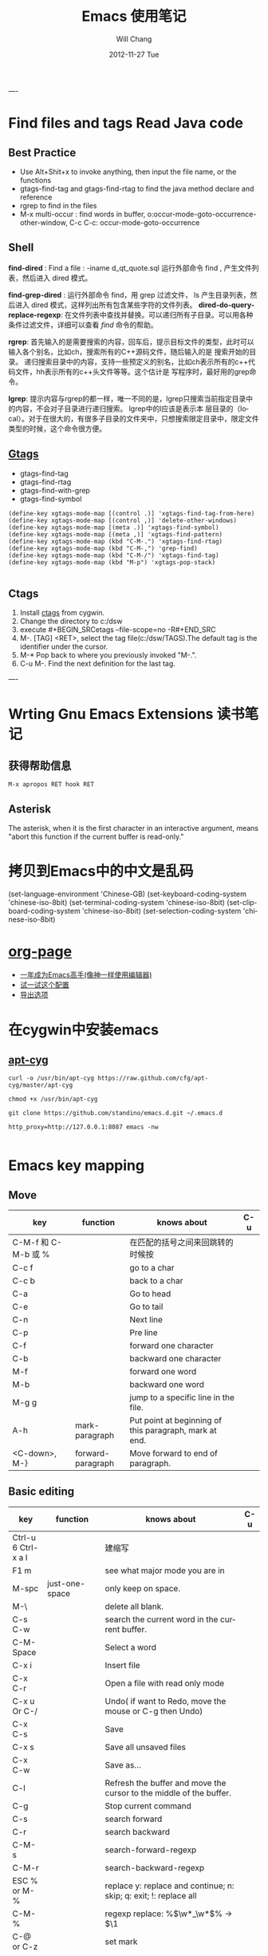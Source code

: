 #+TITLE:       Emacs 使用笔记
#+AUTHOR:      Will Chang
#+EMAIL:       changwei.cn@gmail.com
#+DATE:        2012-11-27 Tue
#+URI:         /wiki/html/html/myemacs/
#+TAGS:        :Emacs:
#+KEYWORDS:    Lisp, Scheme, Emacs, Linux, cygwin, Java,  Org-page, Programming,编程
#+LANGUAGE:    en
#+OPTIONS:     H:3 num:t toc:t \n:nil @:t ::t |:t ^:nil -:t f:t *:t <:t
#+DESCRIPTION: Emacs 使用笔记

----



* Find files and tags  Read Java code

** Best Practice 
  
 - Use Alt+Shit+x to invoke anything, then input the file name, or the functions 
 - gtags-find-tag and gtags-find-rtag to find the java method declare and reference 
 - rgrep to find in the files
 - M-x multi-occur : find words in buffer, o:occur-mode-goto-occurrence-other-window, C-c C-c:	occur-mode-goto-occurrence

** Shell

*find-dired* : Find a file : -iname d_qt_quote.sql 运行外部命令 find , 产生文件列表，然后进入 dired 模式。

*find-grep-dired* : 运行外部命令 find，用 grep 过滤文件， ls 产生目录列表，然后进入 dired 模式，这样列出所有包含某些字符的文件列表。 
*dired-do-query-replace-regexp*: 在文件列表中查找并替换。可以递归所有子目录。可以用各种条件过滤文件，详细可以查看 [[shell.html#find][find]] 命令的帮助。 

*rgrep*: 	首先输入的是需要搜索的内容，回车后，提示目标文件的类型，此时可以输入各个别名，比如ch，搜索所有的C++源码文件，随后输入的是
搜索开始的目录。 	递归搜索目录中的内容，支持一些预定义的别名，比如ch表示所有的c++代码文件，hh表示所有的c++头文件等等。这个估计是
写程序时，最好用的grep命令。 

*lgrep*: 	提示内容与rgrep的都一样，唯一不同的是，lgrep只搜索当前指定目录中的内容，不会对子目录进行递归搜索。 	lgrep中的l应该是表示本
层目录的（local）。对于在很大的，有很多子目录的文件夹中，只想搜索限定目录中，限定文件类型的时候，这个命令很方便。 


** [[http://www.gnu.org/software/global/globaldoc.html][Gtags]]

 - gtags-find-tag
 - gtags-find-rtag
 - gtags-find-with-grep
 - gtags-find-symbol

#+BEGIN_SRC
(define-key xgtags-mode-map [(control .)] 'xgtags-find-tag-from-here)
(define-key xgtags-mode-map [(control ,)] 'delete-other-windows)
(define-key xgtags-mode-map [(meta .)] 'xgtags-find-symbol)
(define-key xgtags-mode-map [(meta ,)] 'xgtags-find-pattern)
(define-key xgtags-mode-map (kbd "C-M-.") 'xgtags-find-rtag)
(define-key xgtags-mode-map (kbd "C-M-,") 'grep-find)
(define-key xgtags-mode-map (kbd "C-M-/") 'xgtags-find-tag)
(define-key xgtags-mode-map (kbd "M-p") 'xgtags-pop-stack)

#+END_SRC

** Ctags
 
 1. Install [[http://ctags.sourceforge.net/ctags.html][ctags]] from cygwin.
 2. Change the directory to c:/dsw
 3. execute #+BEGIN_SRCetags --file-scope=no -R#+END_SRC
 4. M-. [TAG] <RET>, select the tag file(c:/dsw/TAGS).The default tag is the identifier under the cursor.
 1.  M-*   Pop back to where you previously invoked "M-.".
 1.  C-u M-.  Find the next definition for the last tag.

----

* Wrting Gnu Emacs Extensions 读书笔记
** 获得帮助信息
#+BEGIN_SRC 
M-x apropos RET hook RET
#+END_SRC

** Asterisk
The asterisk, when it is the first character in an interactive argument, means "abort this
function if the current buffer is read-only."

*  拷贝到Emacs中的中文是乱码

(set-language-environment 'Chinese-GB) 
(set-keyboard-coding-system 'chinese-iso-8bit) 
(set-terminal-coding-system 'chinese-iso-8bit) 
(set-clipboard-coding-system 'chinese-iso-8bit) 
(set-selection-coding-system 'chinese-iso-8bit)

* [[https://github.com/kelvinh/org-page][org-page]]
 - [[https://github.com/redguardtoo/mastering-emacs-in-one-year-guide/blob/master/guide-zh.org][一年成为Emacs高手(像神一样使用编辑器)]]
 - [[https://github.com/redguardtoo/emacs.d][试一试这个配置]]
 - [[http://www.gnu.org/software/emacs/manual/html_node/org/Export-options.html][导出选项]]



* 在cygwin中安装emacs 

** [[https://github.com/cfg/apt-cyg][apt-cyg]]
#+BEGIN_SRC 
curl -o /usr/bin/apt-cyg https://raw.github.com/cfg/apt-cyg/master/apt-cyg

chmod +x /usr/bin/apt-cyg

git clone https://github.com/standino/emacs.d.git ~/.emacs.d

http_proxy=http://127.0.0.1:8087 emacs -nw

#+END_SRC



* Emacs key mapping

** Move

| key                 | function          | knows about                                            | C-u |
|---------------------+-------------------+--------------------------------------------------------+-----|
| C-M-f 和 C-M-b 或 % |                   | 在匹配的括号之间来回跳转的时候按                       |     |
| C-c  f              |                   | go to a char                                           |     |
| C-c  b              |                   | back to a char                                         |     |
| C-a                 |                   | Go to head                                             |     |
| C-e                 |                   | Go to tail                                             |     |
| C-n                 |                   | Next line                                              |     |
| C-p                 |                   | Pre line                                               |     |
| C-f                 |                   | forward one character                                  |     |
| C-b                 |                   | backward one character                                 |     |
| M-f                 |                   | forward one word                                       |     |
| M-b                 |                   | backward one word                                      |     |
| M-g g               |                   | jump to a specific line in the file.                   |     |
| A-h                 | mark-paragraph    | Put point at beginning of this paragraph, mark at end. |     |
| <C-down>, M-}       | forward-paragraph | Move forward to end of paragraph.                      |     |


** Basic editing
| key                        | function                   | knows about                                                                                                                                                                                                                                                                                                                                    | C-u |
|----------------------------+----------------------------+------------------------------------------------------------------------------------------------------------------------------------------------------------------------------------------------------------------------------------------------------------------------------------------------------------------------------------------------+-----|
| Ctrl-u 6 Ctrl-x a l        |                            | 建缩写                                                                                                                                                                                                                                                                                                                                         |     |
| F1  m                      |                            | see what major mode you are in                                                                                                                                                                                                                                                                                                                 |     |
| M-spc                      | just-one-space             | only keep on space.                                                                                                                                                                                                                                                                                                                            |     |
| M-\                        |                            | delete all blank.                                                                                                                                                                                                                                                                                                                              |     |
| C-s C-w                    |                            | search the current word in the current buffer.                                                                                                                                                                                                                                                                                                 |     |
| C-M-Space                  |                            | Select a word                                                                                                                                                                                                                                                                                                                                  |     |
| C-x i                      |                            | Insert file                                                                                                                                                                                                                                                                                                                                    |     |
| C-x C-r                    |                            | Open a file with read only mode                                                                                                                                                                                                                                                                                                                |     |
| C-x u Or C-/               |                            | Undo( if want to Redo, move the mouse or C-g then Undo)                                                                                                                                                                                                                                                                                        |     |
| C-x C-s                    |                            | Save                                                                                                                                                                                                                                                                                                                                           |     |
| C-x s                      |                            | Save all unsaved files                                                                                                                                                                                                                                                                                                                         |     |
| C-x C-w                    |                            | Save as...                                                                                                                                                                                                                                                                                                                                     |     |
| C-l                        |                            | Refresh the buffer and move the cursor to the middle of the buffer.                                                                                                                                                                                                                                                                            |     |
| C-g                        |                            | Stop current command                                                                                                                                                                                                                                                                                                                           |     |
| C-s                        |                            | search forward                                                                                                                                                                                                                                                                                                                                 |     |
| C-r                        |                            | search backward                                                                                                                                                                                                                                                                                                                                |     |
| C-M-s                      |                            | search-forward-regexp                                                                                                                                                                                                                                                                                                                          |     |
| C-M-r                      |                            | search-backward-regexp                                                                                                                                                                                                                                                                                                                         |     |
| ESC % or M-%               |                            | replace y: replace and continue; n: skip; q: exit; !: replace all                                                                                                                                                                                                                                                                              |     |
| C-M-%                      |                            | regexp replace: %\(\w*_\w*\)% -> $\1                                                                                                                                                                                                                                                                                                           |     |
| C-@ or C-z                 |                            | set mark                                                                                                                                                                                                                                                                                                                                       |     |
| C-x C-x                    |                            | switch mark and point                                                                                                                                                                                                                                                                                                                          |     |
| C-w                        |                            | delete the txt in the region and put them into yanking ring                                                                                                                                                                                                                                                                                    |     |
| M-w                        |                            | copy the text in the region into yanking ring                                                                                                                                                                                                                                                                                                  |     |
| C-y                        |                            | ;                                                                                                                                                                                                                                                                                                                                              |     |
| M-y                        |                            | ;                                                                                                                                                                                                                                                                                                                                              |     |
| C-o                        |                            | Insert a empty line                                                                                                                                                                                                                                                                                                                            |     |
| C-x C-o                    |                            | Only keep one empty line, if run again, will remove all empty line                                                                                                                                                                                                                                                                             |     |
| C-d                        |                            | delete a character                                                                                                                                                                                                                                                                                                                             |     |
| M-d                        |                            | delete a word                                                                                                                                                                                                                                                                                                                                  |     |
| C-x h                      |                            | select whole buffer                                                                                                                                                                                                                                                                                                                            |     |
| C-k                        |                            | delete all txt from the point to tail                                                                                                                                                                                                                                                                                                          |     |
| C-c u                      |                            | refresh                                                                                                                                                                                                                                                                                                                                        |     |
| C-x #                      |                            | close buffer                                                                                                                                                                                                                                                                                                                                   |     |
| C-u                        |                            | add prefix argument                                                                                                                                                                                                                                                                                                                            |     |
| M-0 ...M-9                 |                            | argument 0...9                                                                                                                                                                                                                                                                                                                                 |     |
| M--                        |                            | ;                                                                                                                                                                                                                                                                                                                                              |     |
| C-x k                      |                            | kill-buffer                                                                                                                                                                                                                                                                                                                                    |     |
|                            | untabify                   | change the TAB into blacn space                                                                                                                                                                                                                                                                                                                |     |
| C-u M   ｜ tr -d \n\r RET  |                            | Remove \n                                                                                                                                                                                                                                                                                                                                      |     |
| C-u M   ｜tr -s \\n \n RET |                            | Replace \n with a new line                                                                                                                                                                                                                                                                                                                     |     |
|                            | tt                         | (defalias 'tt 'toggle-truncate-lines)                                                                                                                                                                                                                                                                                                          |     |
| M-/                        |                            | Auto complete                                                                                                                                                                                                                                                                                                                                  |     |
|                            | flush-lines                | Remove all empty line                                                                                                                                                                                                                                                                                                                          |     |
|                            | cvs-status                 | ;                                                                                                                                                                                                                                                                                                                                              |     |
|                            | dired-jump                 | ;                                                                                                                                                                                                                                                                                                                                              |     |
|                            | dired-jump-other-window    | ;                                                                                                                                                                                                                                                                                                                                              |     |
| M-[                        |                            | 'tabbar-backward-group)                                                                                                                                                                                                                                                                                                                        |     |
| M-]                        |                            | 'tabbar-forward-group)                                                                                                                                                                                                                                                                                                                         |     |
| M-p                        |                            | 'tabbar-backward)                                                                                                                                                                                                                                                                                                                              |     |
| M-n                        |                            | 'tabbar-forward)                                                                                                                                                                                                                                                                                                                               |     |
|                            | path-to-clipboard          | copy buffer path to clipboard                                                                                                                                                                                                                                                                                                                  |     |
| C-c C-c                    |                            | sql-send-paragraph. This command allows you to send just the current paragraph to the db2 clp interpreter; however you need to consider that your notion of a paragraph may be different than SQL mode's.                                                                                                                                      |     |
| C-c C-r                    |                            | sql-send-region. After you have selected a region with your mouse or with keystrokes, this command allows you to send the currently selected region to the DB2 CLP interpreter. This is useful for prototyping or for doing quick trials, or when you want to execute an existing piece of text you may have squirreled away from a while ago. |     |
| C-c C-b                    |                            | sql-send-buffer.This is what you do when you want to execute the contents of the entire buffer.                                                                                                                                                                                                                                                |     |
| M-<.                       |                            | beginning-of-buffer moves the cursor to the beginning of the buffer, leaving the mark at the previous position.                                                                                                                                                                                                                                |     |
|                            | sql-db2                    | start db2                                                                                                                                                                                                                                                                                                                                      |     |
|                            | emacs -nw                  | Open emacs from terminal                                                                                                                                                                                                                                                                                                                       |     |
|                            | sort-lines                 | sort the text in the region                                                                                                                                                                                                                                                                                                                    |     |
| C-u M ｜sort RET           |                            | Sort the region                                                                                                                                                                                                                                                                                                                                |     |
| C-t                        |                            | Switch two character                                                                                                                                                                                                                                                                                                                           |     |
| M-t                        |                            | Switch two words                                                                                                                                                                                                                                                                                                                               |     |
| C-x C-t                    |                            | Switch two lines                                                                                                                                                                                                                                                                                                                               |     |
| C-o                        |                            | scroll-down                                                                                                                                                                                                                                                                                                                                    |     |
| C-i                        |                            | Auto complete.                                                                                                                                                                                                                                                                                                                                 |     |
| (f3)]                      | 'dired)                    |                                                                                                                                                                                                                                                                                                                                                |     |
| (f4)]                      | 'shell)                    |                                                                                                                                                                                                                                                                                                                                                |     |
| (f5)]                      | 'gtd)                      |                                                                                                                                                                                                                                                                                                                                                |     |
| <f8>)                      |                            | highlight simple                                                                                                                                                                                                                                                                                                                               |     |
| <f9>)                      | 'list-bookmarks)           |                                                                                                                                                                                                                                                                                                                                                |     |
| (f10)                      | 'bookmark-set)             |                                                                                                                                                                                                                                                                                                                                                |     |
|                            | delete-trailing-whitespace | remove trailing white space.                                                                                                                                                                                                                                                                                                                   |     |
| C-x C-c                    |                            | Exit and close Emacs                                                                                                                                                                                                                                                                                                                           |     |
| C-x C-z                    |                            | Exit and hang on Emacs                                                                                                                                                                                                                                                                                                                         |     |
| C-x C-f                    |                            | Open file or folder                                                                                                                                                                                                                                                                                                                            |     |
|                            | 'yas  'yas/expand          | my snipet expand                                                                                                                                                                                                                                                                                                                               |     |
| A+X                        |                            | anything                                                                                                                                                                                                                                                                                                                                       |     |
| C-h                        | Backspace                  |                                                                                                                                                                                                                                                                                                                                                |     |
|                            | (defalias '^m '^m-buffer)  | Remove all ^M's from the buffer.                                                                                                                                                                                                                                                                                                               |     |
| Esc ESC f                  |                            | open file from file cache                                                                                                                                                                                                                                                                                                                      |     |

  

** [[http://orgmode.org/][Org mode]]


*** Tags

| key         | function | knows about                                                                                                                           | C-u |
|-------------+----------+---------------------------------------------------------------------------------------------------------------------------------------+-----|
| C-c C-e     |          | publish                                                                                                                               |     |
| C-c C-t     |          | TODO                                                                                                                                  |     |
| C-c C-c     |          | Prompts for a tag                                                                                                                     |     |
| C-c \       |          | command is used to prompt for a tag search expression                                                                                 |     |
| Alt-Enter   |          | start a new line to create a headline at the same level.                                                                              |     |
| M-left      |          | To promote a heading by one level, place the cursor on the heading, and use the keystroke M-left (meta and left arrow keys together). |     |
| C-cx  "x"   |          | CANCELLED                                                                                                                             |     |
| C-cx  "d"   |          | DONE                                                                                                                                  |     |
| C-cx  "f"   |          | DEFERRED                                                                                                                              |     |
| C-cx  "l"   |          | DELEGATED                                                                                                                             |     |
| C-cx  "s"   |          | STARTED                                                                                                                               |     |
| C-cx  "w"   |          | WAITING                                                                                                                               |     |
| C-c C-x C-s |          | Appends the completed task to the end of my archive file                                                                                                                                      |     |

----

| key     | function             | knows about    | C-u              |
|---------+----------------------+----------------+------------------|
| C-c /   | org-occur            | regexp         |                  |
| C-c \   | org-tags-sparse-tree | tags, and more | restrict to TODO |
| C-c C-v | org-show-todo-tree   | todo keywords  | ask for keyword  |


- Next actions at home
   TAG search for "@home//NEXT"

- What actions am I waiting for that Sarah has to do?
   TAG search for "Sarah//WAITING"

- All items to discuss in a meeting with Sarah and Peter
   TAG search for "Sarah|Peter"


Check box: #+BEGIN_SRC- [ ] #+END_SRC

create table: #+BEGIN_SRC|Name|Phone|Age <RET> |- <TAB>. #+END_SRC
org-shiftmetaup) and M-S-down (org-shift-metadown),

   | Action                        | Command                                 | Shortcut  | Alternative     |
   |-------------------------------+-----------------------------------------+-----------+-----------------|
   | Move a subtree up             | org-metaup / org-move-subtree-up        | M-up      | C-c C-x u       |
   | Move a subtree down           | org-metadown / org-move-subtree-down    | M-down    | C-c C-x d       |
   | Demote a subtree              | org-shiftmetaright / org-demote-subtree | S-M-right | C-c C-x r       |
   | Promote a subtree             | org-shiftmetaleft / org-promote-subtree | S-M-left  | C-c C-x l       |
   | Demote a headline             | org-metaright / org-do-demote           | M-right   | C-c C-x <right> |
   | Promote a headline            | org-metaleft / org-do-promote           | M-left    | C-c C-x <left>  |
   | Collapse or expand a subtree  | org-cycle (while on headline)           | TAB       |                 |
   | Collapse or expand everything | org-shifttab (org-cycle)                | S-TAB     | C-u TAB         |



*** Date

*Inserting dates*
| key     | function | knows about              | C-u |
|---------+----------+--------------------------+-----|
| C-c .   |          | Prompt for active date   |     |
| C-c !   |          | Prompt for inactive date |     |
| C-c C-d |          | Enter a DEADLINE date    |     |
| C-c C-s |          | Enter a SCHEDULED date   |     |
|         |          |                          |     |


	
*Date repeater*

| key                | function | knows about                   | C-u |
|--------------------+----------+-------------------------------+-----|
| 2007-10-24 Wed +1w |          | Repeat every Wednesday        |     |
| 2007-10-01 Mon +1m |          | Repeat on 1st day every month |     |
|                    |          |                               |     |

	
*Date warning*

| key                 | function | knows about                   | C-u |
|---------------------+----------+-------------------------------+-----|
| 2007-10-24 Wed -2m  |          | Start warning 2 months before |     |
| 2007-10-24 Wed -20d |          | Start warning 20 days before  |     |
|                     |          |                               |     |

	
*Calendar Navigation*

| key         | function | knows about                     | C-u |
|-------------+----------+---------------------------------+-----|
| Shift-RIGHT |          | Go forward a day                |     |
| Shift-LEFT  |          | Go backward a day               |     |
| Shift-UP    |          | Go to previous week             |     |
| Shift-DOWN  |          | Go to next week                 |     |
| <           |          | Scroll calendar back 1 month    |     |
| >           |          | Scroll calendar forward 1 month |     |
| .           |          | Go to Today                     |     |
|             |          |                                 |     |

	
*Prompt responses*
| key               | function | knows about                                              | C-u |
|-------------------+----------+----------------------------------------------------------+-----|
| 15 (Number)       |          | Date of current month                                    |     |
| Tue (Day name)    |          | Date of nearest day specified                            |     |
| HH:MM             |          | Enter a time                                             |     |
| +2d ( or w, m, y) |          | Two days (weeks, months, years)   after today's date     |     |
| ++2d (or w, m, y) |          | Two days (weeks, months, years)   after the default date |     |
| +3tue             |          | Third Tuesday of the month    (new in 5.13c)             |     |
|                   |          |                                                          |     |




*** Ref

 - [[http://www.360doc.com/content/10/0327/12/155970_20456107.shtml][使用Org-Mode来GTD]]

** Muse

| key     | function | knows about | C-u                     |
|---------+----------+-------------+-------------------------|
| C-c C-t |          | publish     | publish unchanged files |
|         |          |             |                         |

** 版本管理


快捷键 ||	 命令名 ||	 动作          
| C-x v v    | vc-next-action          | 让当前文件进入下一个合理的version control状态              |
| C-x v d    | vc-directory            | 显示一个目录下所有注册到版本控制下的文件                   |
| C-x v =    | vc-diff                 | 产生一个diff报告                                           |
| C-x v u    | vc-revert-buffer        | 丢弃自从所以此check in以来所做的所有更改                   |
| C-x v ~    | vc-version-otder-window | 取出当前buffer在仓库里的指定版本并在另外一个窗口中显示出来 |
| C-x v l    | vc-print-log            | 显示一个文件的历史和日志                                   |
| C-x v i    | vc-register             | 把文件注册到版本控制系统里面去                             |
| C-x v h    | vc-insert-headers       | 在文件里面插入version control headers                      |
| C-x v r    | vc-retrieve-snapshot    | check out一个named project快照                             |
| C-x v s    | vc-create-snapshot      | 创建一个named project快照                                  |
| C-x v c    | vc-cancel-version       | 丢弃一个已经保存的版本                                     |
| C-x v a    | vc-update-change-log    | 更新一个GNU-style的ChangeLog文件                           |
| C-x v +    |                         | Update the file in the current buffer.                  |
|            |ediff-revisions          | see differences between local file and the last version in cvs. |
|            |vc-ediff                 | see differences between local file and the last version in cvs.           |


** Dired

http://jamesthornton.com/emacs/node/emacs_396.html

http://www.20seven.org/journal/2008/11/emacs-dired-directory-management.html

| key   | function                  | knows about                          | C-u                               |
|-------+---------------------------+--------------------------------------+-----------------------------------|
| w     |                           | 得到文件名                           | 如果使用 0 做 prefix 可以得到命名 |
|       | dired-compare-directories | 可以比较两个文件夹中的文件是否相同。 |                                   |
| C-u s |                           |                                      |                                   |
|       | -S                        | 按文件大小排序                       |                                   |
|       | -X                        | 按文件后缀排序                       |                                   |
|       | -L                        | 显示符号链接的源文件信息             |                                   |
|       | -h                        | 用更可读的方式显示文件大小           |                                   |
|       | -t                        | sort by modification time.           |                                   |
| [*]   | 作用在已标记的所有文件(目录)或光标所在当前文件(目录)上。                          |                                      |                                   |



和文件一样打开目录或通过 C-x d 都可以进入目录的 Dired 缓冲中。这里是打开 Dired-x 之后默认的绑定。说明后面[]中的符号的意义：

#+BEGIN_SRC

[p] 用前缀参数表示文件个数，从当前文件开始，正数向下、负数向上。

[u] 用前缀参数改变默认行为。对于设置标记的命令一般变为去掉标记。

[x] 需要加载 dired-x。

查看帮助

    - ? 简单帮助
    - h 模式帮助 

移动光标

    - n, p, SPC 上、下移动光标 [p]
    - C-n, C-p 上、下移动光标 [p]
    - M-{, M-} 已标记的文件之间移动 [p]
    - C-M-p, C-M-n 缓冲中的子目录间移动 [p]
    - <, > 缓冲中的目录行间移动 [p]
    - C-M-u 缓冲中的目录树上移动 [p]
    - M-g 光标移动到某个文件上
    - M-G 光标移动到某个缓冲中的子目录上，(用 i 插入的) 

标记文件

    - m 标记文件，下移一行 [p]
    - u 去掉标记，下移一行 [p]
    - U 去掉缓冲中所有的标记
    - M-Backspace 去掉缓冲中所有的某个标记，缺省为 - 标记
    - Backspace 并去掉上一行标记，并上移一行 [p]
    - t 标记/未标记互换
    - D 删除所有标记的文件/目录 [*]
    - d 设置“删除标记”（字符D），并且光标下移一行 [p]
    - x 删除用 d 标记的文件/目录
    - ~ 将缓冲中备份文件做删除标记 [u]
    - & 没用的文件，做删除标记
    - # 将缓冲中自动保存的文件做删除标记 [u]
    - . 按备份文件版本，将备份文件做删除标记 [u]
    - % g 标记所有“含有”regexp 的文件 [u]
    - * * 标记所有可执行文件 [u]
    - * . 标记所有同扩展名文件 [ux]
    - * / 标记所有目录 [u]
    - * @ 标记所有符号连接 [u]
    - * c 改变标记的符号
    - % d 通过匹配 regexp 标记删除
    - % m 通过匹配 regexp 标记 [u] 

复制、移动、创建 文件或目录以及连接

    - C-x C-f 创建文件
    - + 创建目录
    - R 文件的重命名/移动 [p*]
    - C 复制文件 [*]
    - S 创建文件的 Symbol link (绝对路径) [p*]
    - Y 创建文件的 Symbol link (相对路径) [px*]
    - H 创建文件的 Hard link [p*]
    - % C 复制匹配 regexp 的文件 [p*]
    - % S 创建匹配 regexp 的 Symbol link (绝对路径) [p*]
    - % Y 创建匹配 regexp 的 Symbol link (相对路径) [p*]
    - % H 创建匹配 regexp 的 Hark link [p*] 

修改文件名、属性

    - M 修改文件 rwx 权限属性 [*]
    - G 修改文件 Group 属性 [p*]
    - O 修改文件 Owner 属性 [p*]
    - T 修改文件的时间戳 [p*]
    - % l 文件名逐一改为小写 [p*]
    - % u 文件名逐一改为大写 [p*]
    - % R, % r 重命名/移动匹配 regexp 的文件 [p*] 

访问文件，目录

    - e, f, RET 打开文件或目录
    - a 打开文件或目录，并替换当前缓冲
    - v 使用 view 模式查看文件，q 退出，有些文件使用外部查看程序调用
    - o 另一个窗口中，打开文件或目录
    - C-o 另一个窗口中，打开文件或目录，但当前窗口不变
    - F 打开(多个)文件 [x*]
    - I 使用 Info 模式查看文件
    - N 使用 man 模式查看文件，若有前缀参数，提示输入处理命令 [ux*]
    - V 使用 RMAIL 模式查看文件 [x] 

退出

    - ^ 访问目录的父目录，若有前缀参数在另外的窗口中打开 [u]
    - q 退出缓冲，若有前缀参数则关闭缓冲 [u] 

隐藏/刷新缓冲中内容

    - s 互换缓冲中“文件名/时间”排序 [u]
    - C-u s 修改传递给 ls 的参数，即修改每行的内容
    - i 把当前行的子目录插入缓冲中
    - M-o 隐藏/显示部分次要文件，使缓冲更简便，若有前缀参数标记隐藏的文件 [ux]
    - $ 隐藏/显示当前目录中内容 [p]
    - M-$ 隐藏/显示缓冲中所有目录内容
    - k 隐藏文件，按 g 可以再显示出来 [p*]
    - l 刷新缓冲文件 [p*]
    - g 刷新缓冲所有文件
    - C-/, C-_, C-x u dired 模式的 undo 

其他

    - = 比较文件
    - M-= 文件和备份之间比较，若有前缀参数，提示输入 diff 选项 [u]
    - w 复制文件名到 kill-ring [p*]
    - Z 压缩/解压缩文件 [p*]
    - X 在文件上执行 shell 命令 [p*]
    - B 编译(Emacs Lisp)文件 [p*]
    - L 加载(Emacs Lisp)文件 [p*]
    - y 给出文件类型信息 (通过 file 命令)
    - P 打印文件 [p*] 

dired-x.el 中的其他有用的函数

  dired-mark-extension    按后缀标记

dired-flag-extension    按后缀标记删除 

  dired-clean-patch       标记删除 patch 文件

dired-clean-tex         标记删除 tex 编译文件

dired-very-clean-tex    标记删除 tex 编译文件

dired-jump              跳转到当前缓冲所在目录

dired-jump-other-window 在另一个窗口中跳转到当前缓冲所在目录

#+END_SRC

** Abbrevs

http://www.emacs.cn/Doc/Abbrevs

If you need input some words several time, you can define a abbrevs by running C-x a g.
for example: 
input "find outer otter", then M-3 C-x a g foo RET. now you define a abbrevs: foo.
mark a region , then C-u 0 C-x a g, it will define a region abbrevs.

C-x a i g, insert the content for the abbrevs.



* Below are good books or websites about emacs. I need read them carefully.

 1.[[../../../book/emacs/emacs24/index.htm][Sams Teach Yourself Emacs in 24 Hours]]
 2.[[http://learn.tsinghua.edu.cn:8080/2005211356/index.html][学无止境 ── 叶文彬的主页]]
 3.[[http://people.ku.edu/~syliu/shredderyin/][王垠的个人主页]]
 4.[[http://pluskid.lifegoo.com/wiki/html/EmacsTip.html][Emacs 小技巧]]
 5.[[http://xahlee.org/emacs/elisp.html][Xah's Emacs Lisp Tutorial]]
 6.[[../etc/Beamer.html][使用Beamer制作Slide介绍]]
 7.http://www.mygooglest.com/fni/site-map.html


#top

* Installation 
** Emacs installation
You can download emacs from ftp://ftp.gnu.org/gnu/emacs/windows/ or  http://nqmacs.sourceforge.net/

** [[http://tromey.com/elpa/install.html][Using ELPA to install Emacs Lisp packages]]


Once you have installed the package manager, type M-x package-list-packages. Type r in the package menu buffer to update the list
of packages available from the server. 

If you want a particular package, type i next to its name to mark it for installation, and then x to download and install it. 

Install muse highline

Add the following code to ~/.emacs

#+BEGIN_SRC
(mapc 'load (directory-files "C:/standino/ideas/myscripts/emacs/conf" t ".+\\.el$"))
#+END_SRC

** set Chinese input method

Alt+x set-input-method, then select 

* Select a word

<#+BEGIN_SRC >

 非常感谢。
【 在 cheneymx (cheneymx) 的大作中提到: 】
: 源文件里面:
: ;; (require 'highlight-symbol)
: ;; (global-set-key [(control f3)] 'highlight-symbol-at-point)
: ................... 

#+END_SRC

*  Spell Check

http://aspell.net/0.50-doc/man-html/3_Basic.html

The easiest way to use Aspell with Emacs or Xemacs is to add this line:

    (setq-default ispell-program-name "aspell") 

to the end of your .emacs file.

For some reason version 3.0 of ispell.el (the lisp program that (x)emacs uses) want to reverse the suggestion list. To fix this add this line:

    (setq-default ispell-extra-args '("--reverse")) 

after the previous line in your .emacs file and it should solve the problem.

Ispell.el, version 3.1 (December 1, 1998) and better, has the list reversing problem fixed. You can find it at http://www.kdstevens.com/~stevens/ispell-page.html. 

** Auto Turn on 

Add the following code to basic.el:

#+BEGIN_SRC

    (defvar my-flyspell-major-mode-list
     '(latex-mode
       message-mode
       muse-mode
       nuweb-mode
       nxml-mode
       text-mode))

   (add-hook 'first-change-hook
             (lambda ()
;;                 (message "major-mode is %s" major-mode)
               (when (and (memq major-mode my-flyspell-major-mode-list)
                          (not flyspell-mode))
                 (flyspell-mode))))

#+END_SRC


* Version Control

[[http://www.mit.edu/~6.170/tools/versioncontrol.html][Version Control Reference]]


----
* Using Org to Manage Plan
----

**  [[http://orgmode.org/worg/org-tutorials/org-beamer/tutorial.php][Writing Beamer presentations in org-mode]]

 - [[http://www.latexbuch.de/install-latex-windows-7/][Install LaTeX for Windows 7 – a complete setup]]
 - http://docs.miktex.org/manual/pkgmgt.html
 - [[http://bbs.chinatex.org/forum.php?mod=viewthread&tid=4892][ beamer 主题合集资源帖]]
 - [[http://bbs.chinatex.org/forum.php?mod=viewthread&tid=8127][ org-mode的中文Beamer幻灯片模板 ]]
 - [[https://raw.github.com/tumashu/emacs-helper/master/eh-org.el][beamer的配置文件例子]] http://www.douban.com/group/topic/27510659/
 - [[http://doc.norang.ca/org-mode.html][Org Mode - Organize Your Life In Plain Text!]]
 - [[http://headhole.org/organisation/2012/08/22/org-mode-gtd-and-the-pomodoro-technique/][Org-mode, GTD and the Pomodoro technique]]

** The most useful articles
 1. [[http://www.newartisans.com/blog_files/org.mode.day.planner.php][Using org-mode as a Day Planner]]
 2. [[http://sachachua.com/wp/2007/12/22/a-day-in-a-life-with-org/][A day in a life with Org]]
 3. [[http://sachachua.com/notebook/wickedcool/][A book]]
 4. [[../../book/docs/howtouseorg4gtd.html][Use Org for GTD]]
 5. [[http://members.optusnet.com.au/~charles57/GTD/org_dates/][Using dates and times in Emacs org-mode]]
 6. [[http://legito.net/worg/org-tutorials/multitarget-tables.php][Using Org-Mode Table Formatting Functions]]


** Reference 

 1.[[ 	/file:///C:/standino/docs/org_dates_index.html][org dates]]
 2.http://kyle.bloghome.cn/posts/145262.html
 3.[[http://www.linuxjournal.com/article/9116][Get Organized with Emacs Org-mode]]
 4.[[http://sachachua.com/wp/2007/12/30/clocking-time-with-emacs-org/][Clocking Time with Emacs Org]]
 5.[[http://sachachua.com/wp/2007/12/29/how-to-use-emacs-org-as-a-basic-day-planner/][How to use Emacs Org as a Basic Day Planner]]
 6.http://members.optusnet.com.au/~charles57/GTD/orgmode.html
 7.http://members.optusnet.com.au/~charles57/GTD/org_dates/index.html
 8.[[http://www.caole.net/diary/emacs.html][生活在Emacs中]]
 9.http://pluskid.lifegoo.com/wiki/html/Emacs.html

**  Org File Title

#+BEGIN_SRC

#+STARTUP: showall
#+TAGS: OFFICE(o) COMPUTER(c) HOME(h) PROJECT(p) READING(r) DVD(d) 
#+STARTUP: hidestars


#+STARTUP: overview
#+TAGS: OFFICE(o) HOME(h) PROJECT(p) READING(r) A(a) B(b) C(c) D(d)
#+STARTUP: hidestars
#+SEQ_TODO: TODO STARTED WAITING DONE -MAYBE

#+END_SRC

[[http://orgmode.org/org.html][Org Mode Manual]]

[[Natural_Project_Planning.html][Natural Project Planning with org-mode]]

[[Outlining_Your_Notes_with_Org.html][Outlining Your Notes with Org]]

[[http://sachachua.com/wp/2007/12/29/how-to-use-emacs-org-as-a-basic-day-planner/][How to use Emacs Org as a Basic Day Planner]]



** Command Summary


*Mark a tag*


* * Viewing your daily or weekly agenda

Type C-c a a (org-agenda, org-agenda-list) to view your agenda. By default, Org shows a weekly view of your scheduled tasks and
appointments. This is your Org agenda view. 

Here are some useful navigational keys:

    -  Switch to a daily view with d (org-agenda-day-view)
    -  Switch to a weekly view with w (org-agenda-week-view)
    -  View earlier or later days/weeks with your left and right arrow keys (org-agenda-earlier, org-agenda-later)
    -  Jump to a specific day with j (org-agenda-goto-date)

Get into the habit of typing C-c a a to check your task list. It may also help to add
(org-agenda-list)

to the bottom of your ~/.emacs. This opens your Org agenda view when you start up Emacs. Start your Emacs day with your Org
agenda, check it every time you finish a task, and review it before you end the day. This will help you make sure that nothing
falls through the cracks. 


** Work Flow and To-Do Lists

In Org-mode you can create a to-do list in the same file that you are using to write notes or outline a project. This has the
advantage of placing the task in the context of the entire project. To mark a headline as a to-do item, start the headline with
the word TODO. You can do this more quickly by placing the cursor on the headline and typing in C-c C-t. This adds the label TODO
to the start of the headline for you. The same command can be used to toggle the TODO to DONE when you complete the task. Use the
command once again, and Org-mode removes DONE from the headline. 

TODO and DONE are the standard work-flow states in Org-mode, but it's possible to configure your own work flow, either globally
for all Org-mode files or a custom one for each file. For example, if you wanted to set up a custom work flow, such as TODO -->
TEST --> DONE, add the following to the top of your Org file: 

#+SEQ_TODO: TODO TEST DONE

Priorities

Once you create tasks, you will need to prioritize them. Org-mode supports three priority levels: A, B and C. A is the highest
priority. Priority for a task can be set by adding [#A] to a headline. The command C-c also can be used to set priorities. Figure
9 shows an example of a task list using tags, a custom to-do work flow and priorities. 

[[org_todo.png]]

Figure 9. Tags, Custom To-Do Work Flow and Priorities 

** FreeMind

OrgMode is great for storing and structuring ideas, hints etc. But what about if you want to present them to other people?
Or if you want to cooperate with someone who does not speak Emacs but uses FreeMind?

Then you might want to use the little lisp library below to convert between OrgMode and
[[http://freemind.sourceforge.net][FreeMind mindmapping]] files.

http://edward.oconnor.cx/elisp/json.el

* w3m 
** Install
新版emacs自带的package管理器里就可以安装w3m

** Short cuts

  - g  	(w3m-goto-url)
  - c 	(w3m-print-current-url)
  - R 	(w3m-reload-this-page)
  - SPC 	Scroll downwards
  - DEL 	Scroll upwards
  - > 	(w3m-scroll-left)
  - < 	(w3m-scroll-right)
  - . 	Shift to the left
  - , 	Shift to the right
  - M-l 	(w3m-horizontal-recenter)
  - TAB 	Move the point to the next link
  - M-TAB 	Move the point to the previous anchor.
  - ] 	Move the point to the next form.
  - [ 	Move the point to the previous form.
  - } 	Move the point to the next image.
  - { 	Move the point to the previous image
  - B 	(w3m-view-previous-page)
  - N 	(w3m-view-next-page).
  - H 	(w3m-gohome)
  - ^ 	parent directory of the page currently displayed
  - q 	(w3m-close-window).
  - Q 	(w3m-quit)
  - T 	(w3m-toggle-inline-images)
  - I 	(w3m-view-image)
  - M-i 	(w3m-save-image)
  - M-[ 	(w3m-zoom-out-image)
  - M-] 	(w3m-zoom-in-image)
  - s 	(w3m-history)
  - a 	(w3m-bookmark-add-current-url)
  - M-a 	(w3m-bookmark-add-this-url)
  - v 	(w3m-bookmark-view)
  - C-k 	(w3m-bookmark-kill-entry)
  - E 	(w3m-bookmark-edit)
  - C-_ 	(w3m-bookmark-undo)
  - C-c C-t 	(w3m-copy-buffer)
  - C-c C-w 	(w3m-delete-buffer)
  - C-c M-w 	(w3m-delete-other-buffers)
  - C-c C-p 	(w3m-previous-buffer)
  - C-c C-n 	(w3m-next-buffer)
  - C-c C-a 	(w3m-switch-buffer)
  - C-c C-s 	(w3m-select-buffer)
  - d 	(w3m-download-this-url)
  - C-c C-c 	(w3m-submit-form)
  - C-c C-q 	(w3m-form--keymap)
  - D 	(w3m-dtree)

RET Display the page pointed by the link under point (w3m-view-this-url).
   
g   Prompt for a URL in the minibuffer and make emacs-w3m display the corresponding page (independently of the position of the point) in an emacs-w3m buffer. This
    binding will be familiar to you if you already use Gnus or Mew (w3m-goto-url).
   
G   Prompt for a URL in the minibuffer, and display it in a new session. This function works just like g(M-x w3m-goto-url), except that it opens a new session. When
    you use emacs-w3m on Emacs 21, 22 or XEmacs, opening a new session means displaying the page in a new tab. For more information about tabs, please refer to 3.5
    Everybody likes tabs (w3m-goto-url-new-session).
   
c   Display the URL of the page being displayed in the echo area and put it in the kill-ring (w3m-print-current-url).
   
u   Display the target URL of the link under point in the echo area and put it in the kill-ring (w3m-print-this-url).

R   Reload the page (w3m-reload-this-page).

SPC Scroll downwards. You may be used to this binding if you use the `more' or `less' commands, or Emacs's view-mode (w3m-scroll-up-or-next-url).
   
DEL Scroll upwards. You may be used to this binding if you use the `less' command or Emacs's view-mode (w3m-scroll-down-or-previous-url).
   
>   Scroll to the left. The scroll step is given by the w3m-horizontal-scroll-columns variable, default 10 (w3m-scroll-left).
   
<   Scroll to the right. The scroll step is given by the w3m-horizontal-scroll-columns variable, default 10 (w3m-scroll-right).
   
.   Shift to the left (a fine level horizontal scrolling). The shift step is given by the w3m-horizontal-shift-columns variable, default 2 (w3m-shift-left).
   
,   Shift to the right (a fine level horizontal scrolling). The shift step is given by the w3m-horizontal-shift-columns variable, default 2 (w3m-shift-right).
   
M-l Scroll horizontally so that the current position is centered (w3m-horizontal-recenter).

The w3m-mode major mode defines commands to move to various kinds of things; namely links, forms, and images (whether they are displayed or not).

Let's consider this simple example: suppose we want to search for a word on the widely-known Google search engine. Step one: open http://www.google.com in emacs-w3m.
Step two: once the page is loaded, hit ]. Tadaa! The point has moved to the first form input in the page, you can now hit RET to enter something in it, and then C-c
C-c to submit. Without this command, you would have had to move into the page using C-n, C-f and so forth, it would have been a real pain.

TAB Move the point to the next link (an "anchor" in emacs-w3m lingo). More strictly speaking, move the point forwards to the nearest anchor.

M-TAB
S-TAB
    Move the point to the previous anchor. More strictly speaking, move the point backwards to the nearest anchor (w3m-previous-anchor).
   
]   Move the point to the next form. More strictly speaking, move the point forwards to the nearest form (w3m-next-form).
   
[   Move the point to the previous form. More strictly speaking, move the point backwards to the nearest form (w3m-previous-form).
   
}   Move the point to the next image. More strictly speaking, move the point forwards to the nearest image (w3m-next-image).
   
{   Move the point to the previous image. More strictly speaking, move the point backwards to the nearest image (w3m-previous-image).

** Display Chinese word

<code type="lisp">
(setq w3m-coding-system ''euc-cn)
#+END_SRC

* MetaPost

* Tabbar

I tried to set tabbar not to use group, I found the following doc may be helpful. 

http://docs.huihoo.com/homepage/shredderyin/wiki/html/EmacsNotes.html

* yasnippet

http://code.google.com/p/yasnippet/wiki/html/Design


* Emacs Wiki

** SVN repository

The SVN repository is run by zeus and contains the raw text of all wiki pages. A cron job updates the repository every 24h.

    * https://svn.rizoma.cl/svn/emacswiki/

Sources for this stuff: [[shell.html#emacswikishell][emacs-svn-update shell script]] making use of raw.pl and mimedecode.pl.

(Back to WikiDownload.)
  

cvs -d:pserver:anonymous@cvs.sv.gnu.org:/sources/oddmuse co oddmuse/mimedecode.pl

* SQL

** Format SQL

https://svn.rizoma.cl/svn/emacswiki/SqlBeautify


* Emacs中的register

在多个文件中逛的时候，我们常常需要快速切换到先前访问的某个位置。因此，我们需要把文件及其光标位置暂时存放在某个地方。

在Emacs中，我们可以使用register暂时性保存这些信息。

将当前光标所在位置保存入一个register中：

C-x r SPACE + register名（一个字符，比如a吧）

然后我们就可以到处瞎逛，若要回到保存的register a位置，我们可以输入：

C-x r j a

挺好用的吧:)

如果你记性和我一样不好，恐怕会常常想看看自己保存了哪些register，我们可以输入：

M-x view-register    查看某一个register
M-x list-registers   查看所有的register

其实我常用的就是以上功能，为了使笔记稍微完整一点，下面开始Copy 《GNU Emacs Manual》的相关章节：

在下面，我们使用r来命名所有的register：
Save Positions in Registers

C-x r SPC r
    Save position of point in register r (point-to-register). 
C-x r j r
    Jump to the position saved in register r (jump-to-register).

Saving Text in Registers

C-x r s r
    Copy region into register r (copy-to-register). 
C-x r i r
    Insert text from register r (insert-register). 
M-x append-to-register RET r
    Append region to text in register r. 
M-x prepend-to-register RET r
    Prepend region to text in register r.

Saving Rectangles in Registers

C-x r r r
    Copy the region-rectangle into register r (copy-rectangle-to-register). With numeric argument, delete it as well. 
C-x r i r
    Insert the rectangle stored in register r (if it contains a rectangle) (insert-register).

Saving Window Configurations in Registers

C-x r w r
    Save the state of the selected frame's windows in register r (window-configuration-to-register). 
C-x r f r
    Save the state of all frames, including all their windows, in register r (frame-configuration-to-register).

Keeping Numbers in Registers
#+BEGIN_SRC
C-u number C-x r n r
    Store number into register r (number-to-register). 
C-u number C-x r + r
    Increment the number in register r by number (increment-register). 
C-x r g r
    Insert the number from register r into the buffer.
#+END_SRC

* 使.emacs立即生效

M-x eval-current-buffer 

----


* ERC

http://freenode.net/faq.shtml#nicksetup

* Chinese input method

Download eim from http://learn.tsinghua.edu.cn:8080/2005211356/emacs/Eim.html.

Here is the [[eim_readme.html][Read Me]].


* Lisp docs

Common Lisp the Language, 2nd Edition

http://www-2.cs.cmu.edu/afs/cs.cmu.edu/project/ai-repository/ai/html/cltl/cltl2.html
Common Lisp HyperSpec

http://www.lisp.org/HyperSpec/FrontMatter/index.html
On Lisp

http://www.paulgraham.com/onlisp.html
A Brief Guide to CLOS

http://www.aiai.ed.ac.uk/~jeff/clos-guide.html
Common LISP Hints

http://www.n-a-n-o.com/lisp/cmucl-tutorials/LISP-tutorial.html
The Comon Lisp Cookbook

http://cl-cookbook.sourceforge.net/index.html
the Common Lisp Open Code Collection

http://clocc.sourceforge.net/
CMU Common Lisp Repository

http://www.cs.cmu.edu/afs/cs.cmu.edu/project/ai-repository/ai/lang/lisp/0.html
Getting StartedWith Hemlock

http://www.cliki.net/GettingStartedWithHemlock 


http://learn.tsinghua.edu.cn:8080/2005211356/stdlib/Ibuffer.html

* More...
** Remote Access

Quick-Start Tramp Configuration
#+BEGIN_SRC
    (setq tramp-default-method "ssh")
#+END_SRC
C-x C-f /remotehost:filename  RET (or /method:user@remotehost:filename)

C-x C-f /changwei@ltstbrdb001.sby.ibm.com:test.txt

** PDF

[[http://bc.tech.coop/blog/070830.html][View PDF/PS/DVI files in an Emacs buffer]]

** Rss
[[http://www.nongnu.org/newsticker/ blank][A Newsticker for Emacs]]

http://www.nongnu.org/newsticker/

<exmple>
1. Launch emacs

emacs &


2. Launch gnus

M-x gnus


3. Group Buffer
3.1. Subscribe to news groups
Check the group list

AA


Subscribe to a group (cursor above the group name)

u


3.2. Organise your topics
Create a new topic

T n


Assign a newsgroup to a topic

T m


3.3. Some more useful commands

RET = enter the newsgroup
g = check for new mails and news
q = quit
c = mark all unread as read (catchup)
C = mark all as read (catchup)
l = show newsgroup with unread articles
L = show all newsgroup
m = create a new mail (mails)
n = create a new post (news)


4. Summary/Article Buffer (useful commands)

RET = enter the article
n = next unread article
p = previous unread article
SPACE = scroll down
DEL = scroll up
F/f = Follow-up (with cite/whitout cite)
R/r = Reply (with cite/without cite)
m = create a new mail (mails)
a = create a new post (news)
c = mark as read (catchup)


5. Compose new mail and news
After creating a new mail or post (see above) use the following :

C-c C-c = send message
C-c C-d = save message as draft
C-c C-k = kill message
C-c C-m f = attach file
M-q = reformat paragraph


6. NEED HELP ?

C-h i gnus

#+END_SRC

** DB2 SQL Template

 - ("createp" "DROP SPECIFIC PRO
 - ("st" "DECLARE GLOBAL TEMPORA
 - ("for" "FOR v1 AS       \n 
 - ("if" "IF ($${condition}) THE
 - ("curs" "DECLARE $${curs_name
 - ("set" "SET $${name} = $${val
 - ("createfs" "Drop SPECIFIC FU
 - ("dropp" "DROP SPECIFIC PROCE
 - ("dropf" "DROP SPECIFIC FUNCT
 - ("createindex" "CREATE INDEX 
 - ("having" "seletc


* Icicle

[[../etc/icicle.xhtml][icicle]]

[[http://www.google.com/gwt/n?u=http%3A%2F%2Fsteve.yegge.googlepages.com%2Feffective-emacs][effective-emacs]]

[[http://www.damtp.cam.ac.uk/user/sje30/emacs/ell.html][Emacs Lisp List]]

http://members.optusnet.com.au/~charles57/GTD/remember.html

http://planet.emacsen.org/


* [[http://www.newartisans.com/blog_files/regex.tool.for.emacs.php][A regular expression IDE for Emacs]]



* Macros

 While you record the macro, Emacs will also enter recursive editing at that point. That is, the editing you do from the point you
 press C-u C-x q and till you press C-M-c will not be part of the macro. 

Ok, we are almost ready to develop a very neat and useful macro, but first lets exercise what we've learned above with a simple example. Type the following:

C-x ( Type a word ==> C-u C-x q

Now type Hello World, and when done, continue typing the following:

C-M-c <== C-x )

The above inserted the following text into your buffer: Type a word ==>Hello World<==. Furthermore it also defined a macro, which
inserts this text except for the words Hello World. Whenever you execute the just defined macro Emacs will pause after having
inserted Type a word ==>, and when you press C-M-c, it will continue with the macro, which means that it will insert the text <==.

Naming a Macro

To get several macros available at a time or to save a macro to a file, you need to give it a name. Follow these steps to name a macro:

    1. Record the macro as described previously in the To Do section "Recording and Executing Macros." Press M-x (name-last-kbd-macro), press Return, and type a name for the macro. 

Tip - It's wise to prefix the name of the macro with your initials to avoid overriding an existing function that is defined in Emacs. If you want to name a macro that does some special opening of files, you could name it jkp-open-file (given that your initials are jkp).

Saving a Macro to Your Startup File

This To Do task teaches you how to save a named macro to your startup file (that is, your .emacs file or a file specific for macros). Follow these steps:

    1. Define and name your macro as described in the previous To Do task.

    2. Switch to the file in which you want to save your macro.

    3. Press M-x (insert-kbd-macro). Press Return and type the name of your macro.

    If you save a macro in your .emacs file or another file read by your .emacs file, your macro will be available in all your Emacs sessions in the future. If you use the macro often, it might be wise to bind it to a key. 

* Calendar和Diary

Calendar是配合Diary进行行程安排的，两者配合可以用于规划比较长远的事情。

我已经把Calendar模式绑定到了F8上，以下列举几个常用的命令：

.  跳回当天
o  跳到某一个月
g  这一系列命令表示goto，可以跳到指定的某一天。
   g d   跳到某年某月某日
   g c   跳到某年某星期的星期几
   g C   跳到阴历的某一天
p  这一系列命令表示print，例如p C显示显示当前的阴历日期
i  这一系列命令表示插入行程安排
   i d   加入当前这一天的行程安排，类似还有m w y
   i w   跳到某个星期的星期一，按下i w可以加入每个星期都必须做的事情
   i a   跳到某天，按下i a可以加入周年纪念日

好习惯应该是经常打开calendar，跳到某天，按下d就可以显示这一天的行程安排

* Rails

 1.[[http://www.credmp.org/2006/11/28/ruby-on-rails-and-emacs/][Ruby On Rails and Emacs]]
 2.[[http://www.emacsblog.org/2007/06/10/package-faves-emacs-rails/][Package Faves: emacs-rails]]
 3.[[http://groups.google.com/group/emacs-on-rails][Rails On Emacs Google Group]]
 4.[[http://rubyforge.org/projects/emacs-rails/][emacs-rails project home page]]

* Ruby
 1. [[http://blog.modp.com/2007/09/ruby-mode-for-emacs.html][ruby-mode for emacs]]
 2. [[http://github.com/wnoronha/dotemacs/tree/master][good example]]

* [[http://ourcomments.org/Emacs/nXhtml/doc/nxhtml.html][Nxhtml]]

* [[http://aur.archlinux.org/packages.php?ID=15006][remeber home page]]

* [[http://emhacks.cvs.sourceforge.net/viewvc/emhacks/emhacks/][tabbar]]

* [[http://emacs-session.sourceforge.net/][session]]

*[[http://code.google.com/p/google-gtags/wiki/html/GTagsEmacsClient][ gtags ]]


* Theme 

https://wiki.ubuntu.com/Artwork/Incoming/DustTheme?action=show&redirect=Artwork%2FIncoming%2FIntrepid%2FDustTheme

http://forum.ubuntu.org.cn/viewtopic.php?p=703091

* Openoffice

http://xml.openoffice.org/xmerge/docbook/

*  Registers

Emacs is full of wonderful features, but sometimes it takes some time to find them. Today, let's discuss one such feature,
registers. Registers are dicussed in the Emacs Manual, but it took me quite some time before I understood what they're good
for. So let me discuss them here - maybe I am not the only one. 

To explain the use of register, let's look at the normal cut-copy-pasting of text first. When you have cut or copied some text, it
lives in a place we call the clipboard, from with you can then paste it. But in most programs, if you copy/cut text again, it
replaces what was already on the clip board. 

Now, what about registers? In emacs, we have a special clipboard with multiple places to store things, each named by a single
number or letter. We call these places registers. Thus, you can save some text to register A, some other text to register B, and
later paste the contents of register A or B. The key bindings (shortcuts) for this are good to remember: 

C-x r s R |	save region (selection) into register R
C-x r i R |  insert the contents of register R

So, to save the current region/selection in register 2, you would type: C-x r s 2, and to insert the contents of that register
later, you'd do C-x r i 2. It's a really useful thing to add to your emacs muscle memory. 

(Note: the clipboard that emacs uses for 'normal' cut/copy/paste, the 'kill-ring', allows for multiple (but unnamed) entries as
well - but we'll discuss the kill-ring in some other entry.) 
viewing register contents
One obvious problem with registers is that for most people it's very hard to remember what went into which register, if you use
more than two or three registers. There is M-x view-register, but that's only marginally useful. It would be much nicer if we
could get a list of all registers in use and a preview of their contents. To do that, we can use the list-register.el package (see
installing packages). The package adds a function list-registers (and some others). I use a key binding C-x r v for that, which
somewhat logically follows the other ones: 

C-x r v	| view registers

(require 'list-register)
(global-set-key (kbd "C-x r v") 'list-registers)

An alternative would be to use C-x r l (for list registers), but that one has already been taken by bookmark-bmenu-list, which
shows a list of your bookmarks -- to be discussed some other time). 

I would vote for including the list-registers functionality in emacs. Having registers without a way to view them, makes them much less useful.
more than words
Personally, I seldomly use registers for anything but text; however, you can store other things in registers as well (see the
Emacs Manual registers section for details): 

object |	store	| retrieve |	notes
rectangle |	C-x r r R |	C-x r i R |	save rectangle into register R (see working with rectangular selections, and insert it);
buffer/position |	C-x r <SPC> R |	C-x r j R	 | save buffer/position in register R, and jump back to it
window |	C-x r w R |	C-x r j R |	save window configuration in register R, and jump back to it. Note that what emacs
calls a window is called a window pane elsewhere, see emacs terminology) 
frame |	C-x r f R |	C-x r j R	| save frame configuration in register R, and jump back to it. Note that what emacs calls a frame is called a window elsewhere, see emacs terminology

As you can see, some of the objects share the keybinding for retrieving them. In other words, what happens when you retrieve register R depends on the type of object you put in there before.

While registers are quite useful, I think they would be easier to use if they were integrated with the normal cut-copy-paste (the
'kill-ring'). Another issue is that you cannot access your registers from other programs. Actually, recent MS-Office versions do
this in a bit nicer way... 


* Dired 

#+BEGIN_SRC
最普通的标记就是 d 为当前文件贴上删除标签，之后可以使用 x 来真正
删除所有贴上删除标签的文件。

dired 还提供了许多预定义的方便的标记操作(当使用 C-u 传递一个前缀参数时，
他们执行相反操作，即去掉标记)，例如：

* # 为所有自动保存的文件(通常是文件名开始和结尾都是 # 的文件)贴上删
除标签。
* ~ 为所有备份文件(即文件名以 ~ 结尾的文件，Emacs 和 vi 等编辑器默认
情况下都会产生这样的文件)贴上删除标签。
* & 为“垃圾文件”(看 dired-garbage-files-regexp 的值可以知道 dired 把
哪些文件当作了垃圾文件)贴上删除标签。

通常这些命令可以方便地帮你清理垃圾，如果还不满意，可以使用 % d REGEXP
<RET> 来输入自己的正则表达式，匹配到的文件会被贴上删除标签。

当然，能用的标签并不止是 D (即删除标签)，几乎任何一个字符都可以使用，不
过最常用的还是 * ， m 命令即是以 * 标记当前文件。同样，dired 提供了很多
方便的标记操作(这些命令在传递一个前缀参数的时候都会执行相反的操作，例如
C-u * * 会去掉所有可执行文件的标记)：

* * 标记所有可执行文件。
* @ 标记所有符号链接。
* / 标记所有目录(不包括 . 和 .. )。
* s 标记所有文件(不高考 . 和 .. )。
* . 标记具有给定扩展名的文件。
% m REGEXP <RET> 或 * % REGEXP <RET> 标记所有匹配到给定的正则表达
式的文件。
% g REGEXP <RET> 标记所有文件 内容 匹配到给定的正则表达式的文件。

另外，还有一些相关的命令：

* u 去除当前行的标记。
* <DEL> 上移一行并去除该行的标记。
* U 去除所有标记。
* * ? MARKCHAR 或 M-<DEL> 去除所有以 MARKCHAR 标记的文件的标记，如果
传递一个前缀参数，则会对每一个文件要求你确认是否去除标记。
* t 交换标记，即所有原来标记为 * 的文件被置于未标记状态，原来未标记
的文件被标记为 * ，原来有其他标记的文件不受影响。

上面的操作都是使用 * 进行标记，但是 dired 可以使用更多的字符进行标记，只
是没有提供相应的快捷键操作而已，你可以先以 * 标记，然后使用 * c
OLD-MARKCHAR NEW-MARKCHAR 来把 * 标记变换成其他标记，几乎任何字符(当然不
包括中文这种多字节的字符)都可以作为标记，不过空格被特殊对待，用于表示所
有未标记的文件。

列举了这么多命令，多少有些枯燥，作为一个例子，我们来把当前目录下的所有备
份文件移动到 ~/backup 目录下。假设当前目录已经有一些文件被你以 D 标记，
但是暂时还不想删除：

1. 选择个临时标记，比如 t ，只要保证当前 buffer 里面没有已经存在的这
种标记就行了。
2. * c D t 把当前所有 D 标签换为 t 标签。
3. ~ 以 D 标记所有备份文件。
4. * c D * 把 D 标签换为 * 标签。
5. R ~/backup <RET> 来把所有标记为 * 的文件移动到 ~/backup 目录里面。
6. * c t D 恢复原来的 D 标记。

当然这要假设你原来没有设定其他的 * 标记，要不然你也可以再添加一个临时标
记。总之操作和清晰也很方便，感觉像在汇编语言里面使用寄存器一样，大多数批
量操作都是针对 * 标记的，所以对某个标记操作之前需要把他先转换为 * 标记
#+END_SRC

* 4.8.2 Remember templates
<exmaple>
In combination with Org-mode, you can use templates to generate different types of remember notes. For example, if you would like
to use one template to create general TODO entries, another one for journal entries, and a third one for collecting random ideas,
you could use: 

     (setq org-remember-templates
      '((?t "* TODO %?\n  %i\n  %a" "~/org/TODO.org")
        (?j "* %U %?\n\n  %i\n  %a" "~/org/JOURNAL.org")
        (?i "* %^{Title}\n  %i\n  %a" "~/org/JOURNAL.org" "New Ideas")))

In these entries, the character specifies how to select the template. The first string specifies the template. Two more (optional)
strings give the file in which, and the headline under which the new note should be stored. The file defaults to
org-default-notes-file, the heading to org-remember-default-headline. Both defaults help to get to the storing location quickly,
but you can change the location interactively while storing the note. 

When you call M-x remember (or M-x org-remember) to remember something, org will prompt for a key to select the template (if you
have more than one template) and then prepare the buffer like 

     * TODO
       [[file:link to where you called remember]]

or

     * [2006-03-21 Tue 15:37]
     
       [[file:link to where you called remember]]

During expansion of the template, special %-escapes allow dynamic insertion of content:

     %^{prompt}  prompt the user for a string and replace this sequence with it.
     %t          time stamp, date only
     %T          time stamp with date and time
     %u, %U      like the above, but inactive time stamps
     %^t         like %t, but prompt for date.  Similarly %^T, %^u, %^U
                 You may define a prompt like %^{Birthday}t
     %n          user name (taken from user-full-name)
     %a          annotation, normally the link created with org-store-link
     %i          initial content, the region when remember is called with C-u.
                 The entire text will be indented like %i itself.
     %:keyword   specific information for certain link types, see below

For specific link types, the following keywords will be defined:

     Link type          |  Available keywords
     -------------------+----------------------------------------------
     bbdb               |  %:name %:company
     vm, wl, mh, rmail  |  %:type %:subject %:message-id
                        |  %:from %:fromname %:fromaddress
                        |  %:to   %:toname   %:toaddress
                        |  %:fromto (either "to NAME" or "from NAME")1
     gnus               |  %:group, for messages also all email fields
     w3, w3m            |  %:url
     info               |  %:file %:node
     calendar           |  %:date"

If you would like to have the cursor in a specific position after the template has been expanded:

     %?          After completing the template, position cursor here.

If you change you mind about which template to use, call org-remember in the remember buffer. You may then select a new template
that will be filled with the previoous context information. 
#+END_SRC


* [[http://jdee.sourceforge.net/][ JDEE]]

 1. http://www.linuxidc.com/Linux/2014-02/97080.htm
 2. http://www.linuxidc.com/Linux/2014-02/97082.htm
 3. http://www.linuxidc.com/Linux/2014-02/97079.htm


;; This .emacs file illustrates the minimul setup

;; required to run the JDE. 

;; Set the debug option to enable a backtrace when a

;; problem occurs.

(setq debug-on-error t) 

;; Update the Emacs load-path to include the path to

;; the JDE and its require packages. This code assumes

;; that you have installed the packages in the emacs/site

;; subdirectory of your home directory.

(add-to-list ''''load-path (expand-file-name "~/emacs/site/jde/lisp"))

(add-to-list ''''load-path (expand-file-name "~/emacs/site/cedet/common"))

(add-to-list ''''load-path (expand-file-name "~/emacs/site/elib")) 

;; Initialize CEDET.

(load-file (expand-file-name "~/emacs/site/cedet/common/cedet.el")) 

;; If you want Emacs to defer loading the JDE until you open a

;; Java file, edit the following line

(setq defer-loading-jde nil)

;; to read:

;;

;;  (setq defer-loading-jde t)

;; 

(if defer-loading-jde

    (progn

      (autoload ''''jde-mode "jde" "JDE mode." t)

      (setq auto-mode-alist

           (append

            ''''(("\\.java\\''''" . jde-mode))

            auto-mode-alist)))

  (require ''''jde)) 

;; Sets the basic indentation for Java source files

;; to two spaces.

(defun my-jde-mode-hook ()

  (setq c-basic-offset 2))

(add-hook ''''jde-mode-hook ''''my-jde-mode-hook) 

;; Include the following only if you want to run

;; bash as your shell. 

;; Setup Emacs to run bash as its primary shell.

(setq shell-file-name "bash")

(setq shell-command-switch "-c")

(setq explicit-shell-file-name shell-file-name)

(setenv "SHELL" shell-file-name)

(setq explicit-sh-args ''''("-login" "-i"))

(if (boundp ''''w32-quote-process-args)

  (setq w32-quote-process-args ?\")) ;; Include only for MS Windows.



* Folding
http://stackoverflow.com/questions/1208622/code-folding-in-emacs 

http://stackoverflow.com/questions/1085170/how-to-achieve-code-folding-effects-in-emacs

Type C-s foo, find the definition, press enter, read it, and then press C-x x to go back to where you were. Simple and very useful.

Most modes support imenu. M-x imenu will let you jump to a function definition (etc.) by name. You can also bind it to a mouse
click to get a menu of functions (or add it to the menubar; see the Info page for more detail). It provides data for
which-function-mode, which will let you see which function you are currently inside in the modeline. (Why are your functions this
long, though?) 

There is also speedbar, which displays the imenu information (and other things) graphically.

If you want to get an overview of your file, try "M-x occur". Given a regex, it will create a new buffer with each match in the
current buffer. You can search for "(defun" to get an overview of the functions the current file implements. Clicking on the
result will move you to that position in the file. 

http://emacs.wordpress.com/2007/01/16/quick-and-dirty-code-folding/

There is however one folding trick that i use all the time. I often want to hide all function bodies in a file, to get a quick summary of it contents. As it happens, you don’t need any package or extra configuration for that. Just go to any source file, type

        M-1 C-x $

and magic happens! As usual, it’s white magic: C-x $ will bring your code back.

* Muse


http://www.zhyfly.org/projects/QuickStart.cn.html#example

http://mwolson.org/static/doc/muse.html

[[http://mwolson.org/projects/EmacsMuse.html][home page]]

configuration files http://code.google.com/p/myemacsconf/source/browse/trunk/.emacs.d/site-lisp/muse/?r=7

#+BEGIN_SRC

 Marc F. Neininger wrote:

    Hi,

    I'm not sure if I'm in the right group but I didn't find a more suitable one... I'm trying to write a lab report with few words, lots of sections and even more pictures (screenshots).


    When converting (I use pdflatex) the first figures are shown at the right place but lateron the screenshots are not shown "here" but "hereTop" and with that there is no more relation between the section and the screenshots belong to it...

    I made my source available under http://www.champagnierle.de/dl/Labor_FFT.tex

    TIA

    Marc 


 'h' does not mean here! That is a common misunderstanding. 'h' means here is possible. If it is not possible to place the figure here and 'h' is the only thing specified, then the placing algorithm will change 'h' to 'ht' (and give you the warning) and then try to place the figure at the top of a later page.

  But in most cases it is wrong to just specify [h], why? Because in LaTeX there certain settiong that control how a float can be placed. For example for a top float there needs to be a certain amount of space left on the page (for text). So lets assume your figure is placed using 'h' and it is rather large. Then it will not be placed on the current page, 'h' is transformed into 'ht' (effectively 't'), but the figure is too large for placing with 't' so everything is shifted to the end of your document/chapter taking every subsequent float with it. Therefore it is better to always simply specify [htbp] (perhaps adding a !), and then remove letters when needed.
#+END_SRC

** Write presentation 

<#+BEGIN_SRC >

** [[http://pluskid.lifegoo.com/wiki/html/MuseSrctag.html][在  Muse  里使用源代码高亮]]
#+BEGIN_SRC

#+BEGIN_SRC
#include <stdio.h>

int main()
{
    printf("hello\n");
}
#+END_SRC

#+END_SRC

** Create index

http://www.linuxsir.org/bbs/showthread.php?t=269548


----
Emacs Muse 是一个基于 Emacs 的写作和发布平台。它简化了文档编辑
过程，并且可以选择多种格式进行发布。

Muse 包括两个主要部分：一个增强的 text 模式，用来编辑文档和在 
Muse 工程中随意浏览文档；一组发布策略，用来产生各种不同的格式输出。


** [[http://pluskid.lifegoo.com/wiki/html/MuseSrctag.html][在 Muse 里使用源代码高亮]]
#+BEGIN_SRC

#+BEGIN_SRC
#include <stdio.h>

int main()
{
    printf("hello\n");
}
#+END_SRC

#+END_SRC

** 关于本文档

本文档提供一个 Muse 标记以及功能的例子作为一个 Muse 的快速指南。

要查看本文档发布后的形式，输入 =make examples=。你就会获得一个 Info 文档，
一个 HTML 文档和一个 PDF 文档（假设你已经安装了 LaTeX，并带有必须的字体）。


** 开始

要使用 Muse，添加包含 Muse 文件的目录到你的 =load-path= 变量中，它一般在
你的 =.emacs= 文件中定义。然后，加载写作模式和你想要发布的文档风格。

#+BEGIN_SRC
(add-to-list 'load-path "<path to Muse>")

(require 'muse-mode)     ; load authoring mode

(require 'muse-html)     ; load publishing styles I use
(require 'muse-latex)
(require 'muse-texinfo)
(require 'muse-docbook)
#+END_SRC

一旦 Muse 模式被加载，命令 =M-x muse-publish-this-file= 将发布一个输入
文档为任意可用的风格。如果你想在一个 buffer 中启用 =muse-mode= ，那么
输入 =M-x muse-mode= ，它被绑定到 =C-c C-t=。

** 创建一个 Muse 项目

通常你希望自动将一个目录中的所有文件发布为一组特定的输出风格，
为此， Muse 允许创建“项目”。下面是一个定义在你的 =.emacs= 文件
中的项目范例。

#+BEGIN_SRC
(require 'muse-project)

(setq muse-project-alist
      '(("website"                      ; my various writings
         ("~/Pages" :default "index")
         (:base "html" :path "~/public_html")
         (:base "pdf" :path "~/public_html/pdf"))))
#+END_SRC

上面定义了一个名为“website”的项目，该项目所有的文件都位于目录 
=~/Pages= 下，默认的访问页为 =index=。当该项目被发布时，每一页将会以 
HTML 格式输出到 =~/public_html= 目录中，并以 PDF 格式输出到 =~/public_html/pdf= 

目录中。在项目中的任一页中，你可以使用语法 =[[pagename]]= 创建到
其他页的链接。

** Set File Title

#+BEGIN_SRC
#author John Wiegley
#title The Emacs Muse

<contents>
#+END_SRC

** 标记规则

一个 Muse 文档使用特别的、文脉上的标记规则来决定怎样格式化输出结果。
例如，如果一个段落被缩进了，Muse 就认为它应该被引用。

并没有太多的标记规则，而且所有的标记规则力争简单以便让使用者更加
专注于文档创作，而不是格式。

*** 段落

在 Muse 中段落必须通过一个空行来隔开。

例如，本节的输入文本如下：

#+BEGIN_SRC
在 Muse 中段落必须通过一个空行来隔开。

例如，本节的输入文本如下：
#+END_SRC

*** 段落居中和引用

以六个或者更多的空白字元（Tab 或者空格）开始的一行表示一个
居中的段落。

                           这一段居中

  但是如果一行以空白字元开始，但空白字元不足六个，这表示一个
  引用的段落。

*** 标题

依赖于输出风格一个标题会成为打印输出的一章或者一节。以一个或
几个星号开始一个新的段落，后面跟一个空格和标题题目，来表示一
个标题。然后另起一段输入这部分的正文。

#+BEGIN_SRC
* First level

** Second level

*** Third level
#+END_SRC

*** 水平线

四个或者更多的破折号（-）表示一个水平线。确保其前后都是空行，
否则它将被看作是前面或后面段落的一部分！

----

上面分隔符由下面的输入产生：

#+BEGIN_SRC
----
#+END_SRC

*** 强调文本

使用某些特别地认可的字符包围文本以强调文本：

#+BEGIN_SRC
*emphasis*
**strong emphasis**
***very strong emphasis***
_underlined_
=verbatim and monospace=
#+END_SRC

上面的列表生成：

<verse>
*emphasis*
**strong emphasis**
***very strong emphasis***
_underlined_
=verbatim and monospace=
</verse>

*** 添加脚注

一个脚注引用就是简单的一个在方括号中的数字<verbatim>[1]</verbatim>，[1]
在你的文件底部放置脚注的注解来定义它。 =footnote-mode= 可以被用来非常
方便的生成这种脚注。

#+BEGIN_SRC
 Footnotes:
 [1]  Footnotes are defined by the same number in brackets
      occurring at the beginning of a line.  Use footnote-mode's
      C-c ! a command, to very easily insert footnotes while
      typing.  Use C-x C-x to return to the point of insertion.
#+END_SRC

*** 诗章

诗要求空白字元被保留，但不采取等宽。为显示诗使用下面的标签，
它让我们想起 email 引用的方式。

#+BEGIN_SRC
> A line of Emacs verse;
>   forgive its being so terse.
#+END_SRC

上面的输入生成：

> A line of Emacs verse;
>   forgive its being so terse.

你也可以使用 =<literal><verse></literal>= 标签，如果你喜欢：

#+BEGIN_SRC
<verse>
A line of Emacs verse;
  forgive its being so terse.
</verse>
#+END_SRC

*** 抄录段落

=<literal>#+BEGIN_SRC</literal>= 标签用于示例，其中空白应该被保留，
等宽间距文本，且输出风格的任意特殊字符都被转义。

还有一个 =<literal><literal></literal>= 标签，作用是使得所标记的
块全部原样输出。比如这可以用来插入一段手编的 HTML 代码到 HTML 输出。

*** 列表

列表是由行首使用的特殊字符产生，在符号列表项或数字列表项前必须
有一个空白字元用于区别那些字符可能确实出现在一个句子中的情况。

Muse 提供的列表种类如下：

#+BEGIN_SRC
  - bullet item one
  - bullet item two

  1. Enumerated item one
  2. Enumerated item two

Term1 :: A definition one

Term2 :: A definition two
#+END_SRC

它们生成一个符号列表：

  - bullet item one
  - bullet item two

一个枚举列表：

  1. Enum item one
  2. Enum item two

和是一个定义列表：

Term1 ::
  This is a first definition
  And it has two lines;
  no, make that three.

Term2 ::
  This is a second definition

*** 表

Muse 仅仅支持很简单的表格，语法如下：

#+BEGIN_SRC
  Double bars  || Separate header fields

  Single bars   | Separate body fields
  Here are more | body fields

  Triple bars ||| Separate footer fields
#+END_SRC

上面的输入生成：

Double bars  || Separate header fields

Single bars   | Separate body fields
Here are more | body fields

Triple bars ||| Separate footer fields

<comment>
Double bars  || Separate header fields

Single bars   | Separate body fields
Here are more | body fields

Triple bars ||| Separate footer fields
</comment>

*** 锚和标记的链接

#example 如果你以“#anchor”开始一行 ── 其中“anchor”可以是任意不包含
空白字元的单词 ── 那么它在所在位置定义了一个进入文档内部的锚。
在一个 Muse 链接中使用“page#anchor”作为目标就可以引用这个锚点。（如下）

点击 [[#example][这里]] 回到前面一段。

*** URLs 和 E-mail 地址

如果输出风格支持，输入文本中的一个 URL 或者 email 地址被发布为一个
超链接。如果是一个图片的 URL，它将会被直接插入如果可能。例如
最近更新的 Muse 源码可以从 http://download.gna.org/muse-el 下载，
邮件可以被发送至 mwolson@gnu.org

*** 链接

一个超级链接可以引用一个 URL或者某个 Muse 项目中的其他页面。另外，
描述文本可以被指定并在支持链接描述的输出风格中显示，而不是显示链接
文本。语法如下：

#+BEGIN_SRC
[[link target][link description]]
[[link target without description]]
#+END_SRC

因此，Muse 可以在 [[http://download.gna.org/muse-el/][这里]] 下载，或者在
[[http://download.gna.org/muse-el/]].

*** 嵌入 lisp

使用 =<literal><lisp></literal>= 标签可以得到任意种类的标记，它也是仅有
的在一个风格的页眉和页脚文本中支持的 Muse 标签。使用 =<literal><lisp></literal>= 
标签你可以生成任意你想要的输出。如果 =<literal><lisp></literal>= 标签出现
在文档正文内部，那么插入的输出将会被标记出。

#+BEGIN_SRC
<lisp>(concat "This form gets " "inserted")</lisp>
#+END_SRC

上面的输入生成：This form gets inserted.

** 发布风格

Muse 的一个基本特色是它能够把一个简单的输入文本发布成种种不同风格的输出。
Muse 也使得创建一个新的风格或者从一个存在的风格中派生新风格变得容易。

*** 从一个存在的风格中派生

使用 =muse-derive-style= 从一个存在的风格生成一个新的风格：

#+BEGIN_SRC
(muse-derive-style DERIVED-NAME BASE-NAME STYLE-PARAMETERS)
#+END_SRC

DERIVED-NAME 是定义新风格的一个字符串，比如“my-html”。BASE-NAME 
必须是一个存在的风格，比如“html”（如果你加载了 =muse-html= ）。 
STYLE-PARAMETERS 与用来创建一个风格的参数相同，只是它们去掉了基风格
中存在的所有定义。但是，一些定义仅仅部分弃除。下面的这些参数支持部分弃除：

 - =:functions= -- 如果一个标记函数在派生的风格函数表中没有被找到，
那么基风格的函数表将会被查询。

 - =:strings=

 - =:before=

 - =:before-end=

 - =:after=

*** 重写一个存在的风格

Write me.

*** 创造一个新的风格

Write me.
测试一下。
Footnotes:
[1]  这是一个脚注。

* GTD with Org mode

** How to do the plan

*** use org to do the plan
*** Use muse to write down the notes. 
*** weekly review the plan
*** define the project 
*** use brainstorming 
*** use the pomodoro technique 
*** archive the old task to mygtd.org_archive 
 





** Reference 
Natural Project Planning with org-mode
http://members.optusnet.com.au/~charles57/GTD/Natural_Project_Planning.html

http://members.optusnet.com.au/~charles57/GTD/gtd_workflow.html

My org mode files are as follows:

newgtd.org
The main file containing TODO items, Projects, appointments and reminders
newgtd.org_archive
The archive file for the newgtd.org file. This is the history of all completed work.
someday.org
The Someday/Maybe file. The contents are reviewed each week. This file contains lists of things I would like to do, learn, books to read, places to go, and ideas for new projects.
journal.org
This is my electronic notebook where I record everthing that I don't write by hand - notes, web site addresses, diary notes, films seen, books read, conversations I have had, and things I have done. This file is updated with Remember mode.
birthday.org
Birthday and Anniversary information. This file is one of my agenda files.
 
I use the #+CATEGORY lines at the beginning of each major section for display in the agenda view. This shows me if an item is part of a project, a task, a borrowed item (requiring completing in the near future) or a financial activity.

 

 

("D" "Daily Action List"
      (
           (agenda "" ((org-agenda-ndays 1)
                       (org-agenda-sorting-strategy
                        (quote ((agenda time-up priority-down tag-up) )))
                       (org-deadline-warning-days 0)
                       ))))

 

Tasks that take several days to complete, for example reading a book will be given an estimate of how much time I can commit today. For example, I may allocate 4 hours to a major task for the day.

The best way to enter task estimates is to use Column View, so I switch to this view with the command C-c C-x C-c.


http://www.360doc.com/relevant/20456107_more.shtml

http://www.yifeiyang.net/emacs/use-emacs-org-mode.html

需要花好几天的任务，比如开完一本书，我可以预计我今天花多久来执行。比方说今天的重要任务我分配了4个小时。

预计任务时间的最基本方法是使用Column视图。执行「C-c C-x C-c」命令切换到这个视图：


Review and summary

To summarize what we’ve discussed, here are the steps I use to manage tasks “day-planner style” using org-mode:

   1.

      Rapidly (almost “mindlessly”) create new tasks using remember.
   2.

      Sit down each night and schedule/categorize those remembered tasks. Also, I move all completed tasks to the archive to clean up my todo file.
   3.

      Each morning, start up the agenda view with a 7 day view on the future, and briefly scan to see if my week looks/feels right. At best, I maybe push a few tasks around to make things more balanced; but most of the time, I prefer to leave the future alone.
   4.

      Switch to daily view and set priorities for the day’s tasks. Is there anything I can defer to another day? I like to see less than 15 tasks in this view.
   5.

      Paying special attention to my A tasks, I begin doing what I can to complete the day’s work load. I switch task states frequently, adding notes on what I’ve done each time. This is the most satisfying part of using org-mode for me, though I can’t really explain why.
   6.

      During the day, if anything new comes up I use remember to jot down the task and then promptly — intentionally — forget about it. Don’t clutter your brain! I use a digital voice recorder when remember isn’t handy.


Scheduling, deadlines and appointments

There are four ways of associating a date or time, or range of dates and times, with a task:

   1.

      Scheduling the task for a particular day or time. This indicates your intention to work on that task on that day. You might not finish it then — in which case it gets rescheduled for when you plan to continue — but at least you hope to work on it a bit that day.
   2.

      Setting a deadline for a task. This means the task has to be completed by the given day. Sometimes you will have non-task deadlines just to help keep you aware, with regular, associated tasks each scheduled on the days leading up to the deadline. Either way, the deadline task starts appearing in your agenda view based on its “lead time”, and is shown every day from that point until resolution. After the due date, it appears each day in bolded red, to indicate you must either finish the task or cancel it ASAP.
   3.

      Associating a date or time with a task. This is different from a scheduled date, which indicates a desire to work on the task that day; and it’s different from a deadline, which says that work must be finished by that day (but should be done before it). A dated task means that the task is only meaningful during the exact dates and times associated with it. I use this kind of dating to indicate appointments, vacations, conference times, classes, etc. It doesn’t even have to be a “task” necessarily; I use the “APPT” keyword to note such items, but even that is optional. If you just want to be aware of when a particular thing is going to happen, create an outline entry and put a date on it.
   4.

      Associating an inactive date or time with an item. This is just like the previous type, except that inactively dated items never appear in your agenda view. They are used for historical tracking only, like the dates that are stored when changing the state of a todo item.


#+BEGIN_SRC

I really like this discussion started by Alex.
It has triggered for me a lot of
thinking and clarity about how to use Org-mode for a GTD system.  High
time, because my current system basically is "do whatever the closest
person pointing a gun to your head is asking".  Has kept me alive, if
stressed :-).

Charles Cave's [article/tutorial] gives a great overview over the basic
structure of GTD and his views on implementing GTD with org-mode.
Below are a few thoughts on how GTD elements can be represented in
org-mode.

2 The (too?) many organizational elements of Org-mode
~~~~~~~~~~~~~~~~~~~~~~~~~~~~~~~~~~~~~~~~~~~~~~~~~~~~~

There are many ways to apply structure to your notes using Org-mode:

- Categories (i.e. files)
- Lists (outlines)
- TODO keywords
- TAGS

and many of these can be used interchangeably.  For example, if I am
collecting the things I have to discuss with my colleagues Peter and
Sarah, I could

- use lists

: * Agendas
: ** Peter
: *** item p1
: *** item p2
: ** Sarah
: *** item s1
: *** item s2

- use TODO keywords

: #+TYP_TODO: Peter Sarah
:
: * Project X
: ** Peter item p1
: ** Sarah item s1
: * Project Y
: ** Peter item p2
: ** Sarah item s2

- use TAGS

: * Project X
: ** item p1          :Peter:
: ** item s1          :Sarah:
: * Project Y
: ** item p2          :Peter:
: ** item s2          :Sarah:

The same is true for contexts like `@work', `@home', `@computer' etc
as they are being used in GTD.  You could make a list of things to be
handled at your computer at home, or you could use tags for contexts.

So what is the best way to approach these issues, what method should
be preferred and why?  I think his is the core of the present
discussion.

For me personally, the main advantage of Org-mode is that I can keep
information relating to a project together in one place.  This is best
for many reasons, for example
- things that belong together, stay together
- easy review if a project is stuck

So I would not generally make lists for a specific contexts or people.
Lists for a specific person are unlikely as well.  Most of the time I
would use either TAGS or TODO keywords, also because the search
functions for tags and TODO keywords are the most powerful ones in
Org-mode.

3 CATEGORIES for broad splitting of the GTD system
~~~~~~~~~~~~~~~~~~~~~~~~~~~~~~~~~~~~~~~~~~~~~~~~~~

I am using separate files for things I need to do for HOME
and for WORK.  At work I use one big file for most things, but the
biggest tasks/projects I split off and put them into a separate file.

4 TAGS versus TODO keywords versus Lists to implement GTD elements
~~~~~~~~~~~~~~~~~~~~~~~~~~~~~~~~~~~~~~~~~~~~~~~~~~~~~~~~~~~~~~~~~~

4.1 Context
===========

    I think most of us agree that contexts (location and required tools
    for doing a task) is something best implemented with TAGS in the
    org-mode system.  Tags like @home, @work, @phone, @computer, @mall
    can be defined and easily applied to any tasks that need that
    particular context.

4.2 The GTD lists as *status* of a task
=======================================

    Another important part of GTD terminology are different lists that
    contain tasks, for example NEXT ACTION, WAITING, or SOMEDAY/MAYBE.
    In the original GTD terminology these are called lists.  When
    thinking about implementation in Org-mode, it occurred to me that
    these are better called /status of a task/ which is then used to
    make corresponding lists.  Here is what I mean by status:

    - TODO: this is something that needs to be done, no further
      specification if this can be done now or not.
    - NEXT: this is something that can be done /now/, you have
      everything you need to start doing it.  This is what /next
      actions/ are about.
    - WAITING: This item cannot be done now, because we are waiting for
      something.  Somebody else needs to act, some material needs to
      arrive, etc.
    - SOMEDAY: means that you have not decided that this needs to be
      done.

    How should we go about implementing this structure in org-mode?

    1. We could make physically separate lists for each task status.
       As I said, I don't like this idea and will not discuss it
       further.

    2. We can use TODO keywords to implement these different states.
       Each time the state changes, we switch to a different TODO
       keyword.  This is very easy from an Agenda view: `1 t', `2 t',
       `3 t' etc directly switch to the corresponding keyword.  In the
       buffer, try `Shift-left/right' with the cursor on the keyword.

    3. We can use TAGS to implement this structure.  So each TODO item
       would have an additional tag, identifying the state of the task.
       - Advantage: you keep the simple on/off of a TODO item.
       - Disadvantage: When you mark an entry DONE, the NEXT tag (or
         whichever the current status is will stick around and put this
         item into your NEXT ACTION lists.

    Which of these two possibilities you choose really depends on your
    personal taste.  Since version 4.52 of org-mode matching TODO
    keywords has become as easy as matching tasks, so also from the
    technical point of view there is no preference. I am personally
    inclined to try option (2) first.

4.3 Agendas
===========

    Charles and Pete have already discussed here about making agendas
    (things to discuss with a particular person or group) either lists
    or tags.  I agree with them that it is best to keep tasks in the
    project context and use tags to produce the relation to a person.
    However, org-mode also gives you flexibility here.  Lets say you
    have to discuss a number of things with a person that is not
    related to projects, but for example to their and your personality,
    interaction with other people etc.  So you might want to sit down
    to write an agenda for discussing with them.  In this case, simply
    /also/ tag this special list with the name of the person/group.
    The a tag search will later link you to scattered items as well as
    the specific list you have drawn up.  For example:

    : * Agendas
    : ** Peter                               :Peter:
    : *** Issue 1
    : ** Sarah                               :Sarah:
    : *** Issue 1

5 Configuration of Org-mode
~~~~~~~~~~~~~~~~~~~~~~~~~~~

5.1 Option 1: TODO items are simple two-state
=============================================

5.1.1 Configure by using in-file options
----------------------------------------

    : #+TAGS: { NEXT(n) WAITING(w) SOMEDAY(s) }
    : #+TAGS: Peter(P) Sarah(S)
    : #+TAGS: { @office(o) @home(h) @mall(m) }
    : #+TAGS: { @phone(p) @computer(c) }

5.2 Option 2: TODO types cover task lists
=========================================

5.2.1 Configure by using in-file options
----------------------------------------

    : #+TYP_TODO: TODO NEXT WAITING SOMEDAY DONE
    : #+TAGS: Peter(P) Sarah(S)
    : #+TAGS: { @office(o) @home(h) @mall(m) }
    : #+TAGS: { @phone(p) @computer(c) }

6 Creating the GTD lists
~~~~~~~~~~~~~~~~~~~~~~~~

With a system set up as described above, you can easily create all
those lists you need for GTD.  For the example below I am assuming
that we are using TODO keywords for the status of a task - if you are
using tags for this as will, just reformulate the search to match a
tag instead of a todo keyword.

- Next actions at home
   TAG search for "@home//NEXT"

- What actions am I waiting for that Sarah has to do?
   TAG search for "Sarah//WAITING"

- All items to discuss in a meeting with Sarah and Peter
   TAG search for "Sarah|Peter"

etc etc etc.
#+END_SRC

** Reporting time

[[http://sachachua.com/wp/2007/12/clocking-time-with-emacs-org/][By project]]

To see how much time you’ve spent on a project or task, open your ~/organizer.org file and press C-c C-x C-d
(org-clock-display). Total times will be added to each headline, summarizing the times for each subtree. 

You can also use one of Org’s dynamic blocks. Open your ~/organizer.org file, move your cursor to where you want the report
inserted, and type C-c C-x C-r (org-clock-report). By default, the reports will include all the second-level headings for all the
days. 


C-c C-x C-c
    Turn on column view in the agenda. 

C-c C-x e
    Set the effort estimate for the current entry. With a numeric prefix argument, set it to the NTH allowed value (see below). This command is also accessible from the agenda with the e key.
C-c C-x C-e
    Modify the effort estimate of the item currently being clocked. 

*** Best Practice 

 1. C-A-r to create a task
 2. C-c a a to open the agenda
 3. e to fill the effort


* auto-complete

 - [[http://ahei.byethost32.com/t/imenu][用auto-complete实现Emacs的自动补全]]


* Emacs config on Windows

#+BEGIN_SRC
(setenv "HOME" "E:/cygwin/home/Will/")
(setenv "PATH" "E:/cygwin/home/Will/")
;;set the default file path
(setq default-directory "~/")
(add-to-list 'load-path "~/emacs/site-lisp")
(load-file "E:/cygwin/home/Will/ideas/emacs/.emacs")
#+END_SRC

* Publish to ODP 


* Svn plugin

Usage

To check the status of a Subversion repository at ‘DIR’:

  M-x svn-examine DIR RET
From inside the *svn-status* buffer:

‘g’
Refresh status of files shown.
‘U’
Update files for currently examined Subversion repository.
‘C-u U REVISION RET’
Update the files to ‘REVISION’.
‘M-- U’
Update only marked files.
‘m’
Mark file at point.
`* %’
Mark files by RegularExpression.
‘u’
Unmark file at point.
‘c’
Commit marked files or file file at point.
`=’
Run diff on the marked files or file at point.
`C-u = REVISION RET’
Run diff on the marked files or file at point against ‘REVISION’.
‘l’
Display log for marked files or file at point.
From the *svn-log* buffer:

‘RET’
Visit the file at point.
`=’
View the diff for the revision at point.
For a more discursive treatment, see Ted Carnahan’s A Brief Introduction to Emacs psvn.

For more details, read the commentary section at the top of the psvn.el.

http://www.tedcarnahan.com/2008/10/24/a-brief-introduction-to-emacs-psvn/


* Mac

http://www.dirk.sh/diary/which-is-the-best-emacs-for-mac-os-x/

http://emacsformacosx.com/

* Emacs24 http://emacs.naquadah.org/

wget -q -O - http://emacs.naquadah.org/key.gpg | sudo apt-key add -

      deb http://emacs.naquadah.org/ natty/
      deb-#+BEGIN_SRC /


*  Emacs Evernote mode

http://emacs-evernote-mode.googlecode.com/svn/branches/0_41/doc/readme_en.html


** Emacs

 1. http://planet.emacsen.org/
 2. http://sachachua.com/notebook/
 3. http://www.gnu.org/software/emacs/


* 矩形操作

Emacs所有跟矩形操作的命令都是以 C-x r 为前缀，其区域选择与普通的区域选择的快捷键一样： C-space ，只是在执行矩形操作时，Emacs会将选择的起点和终点作为对角，其中的内容作为矩形区域。常用快捷键：

#+BEGIN_SRC

C-space	set-mark-command	标记矩形区块的一个角（光标标记其相对的角）。
C-x r t	string-rectangle	用字符串填充矩形区域
C-x r k	kill-rectangle	剪切当前的矩形区块，并将其保存在一个特殊的矩形区块缓冲区中。
C-x r d	delete-rectangle	删除当前的矩形区块，并不为粘贴而保存它。
C-x r c	clear-rectangle	清除当前的矩形区块，使用空白字符替换整个区域。
C-x r o	open-rectangle	打开当前的矩形区块，使用空白字符填充整个区域，并将该矩形区块的所有文本移动到右边。
C-x r y	yank-rectangle	在光标处，粘贴上一次剪切的矩形区块的内容，将所有的现有文本移动到右边。

#+END_SRC


 
 - [[http://www.headhole.org/organisation/2012/08/22/org-mode-gtd-and-the-pomodoro-technique/][Org-mode, GTD and the Pomodoro technique]]


* 用 org-page 创建blog


*  win7 交换 CAPS LOCK 左CTRL

HKEY_LOCAL_MACHINE /SYSTEM /CurrentControlSet /Control /Keyboard Layout

新建 二进制 字符串 Scancode Map

修改其值为

0000: 00 00 00 00 00 00 00 00
0008: 02 00 00 00 3A 00 1D 00
0010: 1D 00 3A 00 00 00 00 00

保存后，重新登录







* 举例：把一个iso-8859字符集的文件变为utf-8的
打开该文件
键入命令 M-x set-buffer-file-coding-system 该命令快捷键是 c-x RET f
输入utf-8
存盘

* Win 7 Tex

* 加一个抽屉

calling org-insert-drawer, which is bound to <C-c C-x d>.

* Get the emacswiki source 
** CVS

http://sourceforge.net/projects/emacswikicode

** Git

To get a complete copy simply run:

    git clone git://github.com/tarsius/emacswiki.git

You can also browse the repository at:


 http://github.com/tarsius/emacswiki

** SVN

  svn co svn://svn.sv.gnu.org/emacswiki/emacswikipages



* 矩形操作

  Emacs所有跟矩形操作的命令都是以 =C-x r= 为前缀，其区域选择与普通的区域选择的快捷键一样： =C-space= ，只是在执行矩形操作时，Emacs会将选择的起点和终点作为对角，其中的内容作为矩形区域。常用快捷键：

  | C-space | set-mark-command | 标记矩形区块的一个角（光标标记其相对的角）。                                       |
  | C-x r t | string-rectangle | 用字符串填充矩形区域                                                               |
  | C-x r k | kill-rectangle   | 剪切当前的矩形区块，并将其保存在一个特殊的矩形区块缓冲区中。                       |
  | C-x r d | delete-rectangle | 删除当前的矩形区块，并不为粘贴而保存它。                                           |
  | C-x r c | clear-rectangle  | 清除当前的矩形区块，使用空白字符替换整个区域。                                     |
  | C-x r o | open-rectangle   | 打开当前的矩形区块，使用空白字符填充整个区域，并将该矩形区块的所有文本移动到右边。 |
  | C-x r y | yank-rectangle   | 在光标处，粘贴上一次剪切的矩形区块的内容，将所有的现有文本移动到右边。             |

* 寄存器操作

  - 文本操作：

  | C-x r s R   | 保存选中的区域到寄存器R         |
  | C-x r r R   | 保存矩形区域                    |
  | C-x r i R   | 读取寄存器R的内容并插入到光标处 |

  - Buffer/Window/Frame操作：

  | C-x r SPC R | 保存Buffer及光标位置            |
  | C-x r w R   | 保存当前Window的配置            |
  | C-x r f R   | 保存当前Frame的配置             |
  | C-x r j R   | 恢复寄存器R的内容               |

  : M-x list-registers    ; 显示所有寄存器中的内容
  : M-x view-register R   ; 查看寄存器R中的内容

* 书签操作：

  | C-x r m Bookmark | bookmark-set         | 设置一个名为 Bookmark 的书签。              |
  | C-x r l          | bookmarks-bmenu-list | 列出所有已保存的书签。                      |
  |                  | bookmark-delete      | 删除一个书签。                              |
  | C-x r b Bookmark | bookmark-jump        | 跳转至名为 Bookmark 的书签中所设置的位置。  |
  |                  | bookmark-save        | 将所有的书签保存到书签文件 ~/.emac.bmk 中。 |

* 删除空行：

  : M-x flush-lines RET ^$ RET

  =flush-lines= 命令的本意是删除buffer中match随后的regexp的行，而 =^$= 就代表空行，于是这就是删除空行的操作。
#+END_SRC




* [[http://web-mode.org/][web mode]]

 1. https://github.com/fxbois/web-mode
 2. https://github.com/fgallina/multi-web-mode

* 配置和使用软件开发环境
** DONE 安装和配置Java开发环境
   CLOSED: [2014-02-26 三 13:45]
   :LOGBOOK:
   CLOCK: [2014-02-26 三 11:19]--[2014-02-26 三 13:03] =>  1:44
   CLOCK: [2014-02-26 三 10:31]--[2014-02-26 三 11:19] =>  0:48
   :END:

  - https://github.com/senny/emacs-eclim
  - http://www.skybert.net/emacs/java/

#+BEGIN_SRC 

wget -c http://jaist.dl.sourceforge.net/project/eclim/eclim/2.3.2/eclim_2.3.2.jar？
java -Dhttp.proxyHost=127.0.0.1 -Dhttp.proxyPort=8087 -jar eclim_2.3.2.jar

## .eclimrc 

osgi.instance.area.default=@user.home/JD/projects

# increase heap size
-Xmx256M

# increase perm gen size
-XX:PermSize=64m
-XX:MaxPermSize=128m

-XX:-UseCompressedOops

#+END_SRC
